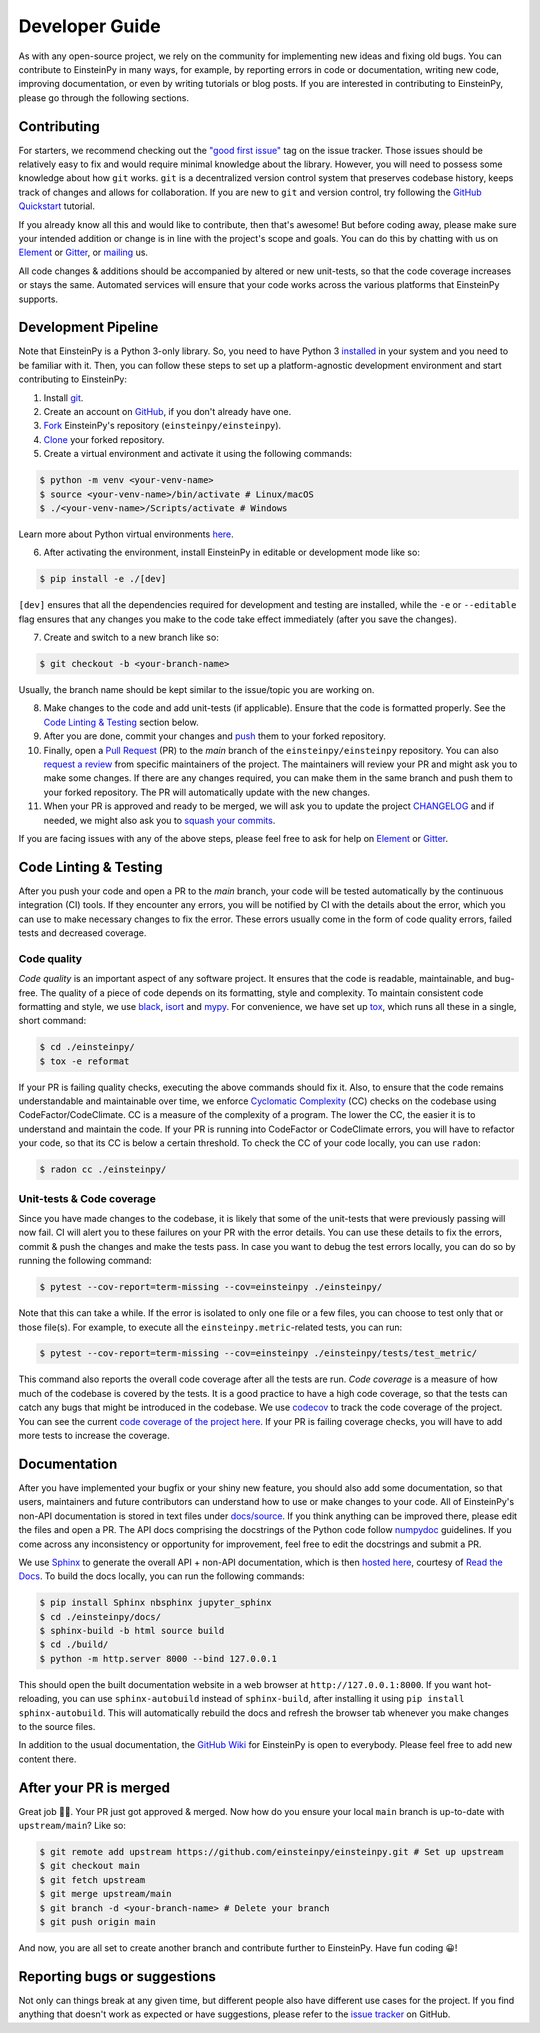 .. Keep CONTRIBUTING.rst and ./docs/sources/dev_guide.rst synchronized

Developer Guide
===============

As with any open-source project, we rely on the community for implementing 
new ideas and fixing old bugs. You can contribute to EinsteinPy in many ways, 
for example, by reporting errors in code or documentation, writing new code, 
improving documentation, or even by writing tutorials or blog posts. If you 
are interested in contributing to EinsteinPy, please go through the following 
sections.


Contributing
------------

For starters, we recommend checking out the `"good first issue"`_ tag on 
the issue tracker. Those issues should be relatively easy to fix 
and would require minimal knowledge about the library. However, you 
will need to possess some knowledge about how ``git`` works. ``git`` 
is a decentralized version control system that preserves codebase history, 
keeps track of changes and allows for collaboration. If you are new to 
``git`` and version control, try following the `GitHub Quickstart`_ tutorial.

If you already know all this and would like to contribute, then 
that's awesome! But before coding away, please make sure your 
intended addition or change is in line with the project's scope and goals. 
You can do this by chatting with us on `Element`_ or `Gitter`_, or `mailing`_ us.

All code changes & additions should be accompanied by altered or new 
unit-tests, so that the code coverage increases or stays the same. Automated 
services will ensure that your code works across the various platforms that 
EinsteinPy supports.

.. _`"good first issue"`: https://github.com/einsteinpy/einsteinpy/issues?q=is%3Aissue+is%3Aopen+label%3A%22good+first+issue%22
.. _`GitHub Quickstart`: https://docs.github.com/en/get-started/quickstart/hello-world
.. _`mailing`: all@einsteinpy.org
.. _`Element`: https://app.element.io/#/room/#einsteinpy:matrix.org
.. _`Gitter`: https://gitter.im/EinsteinPy-Project/EinsteinPy


Development Pipeline
--------------------
Note that EinsteinPy is a Python 3-only library. So, you need to have Python 3 
`installed <https://www.python.org/downloads/>`_ in your system and you need 
to be familiar with it. Then, you can follow these steps to set up a 
platform-agnostic development environment and start contributing to EinsteinPy:

1. Install `git <https://git-scm.com/>`_.
2. Create an account on `GitHub <https://github.com/signup>`_, if you don't already have one.
3. `Fork`_ EinsteinPy's repository (``einsteinpy/einsteinpy``).
4. `Clone`_ your forked repository.
5. Create a virtual environment and activate it using the following commands:

.. code:: bash

   $ python -m venv <your-venv-name>
   $ source <your-venv-name>/bin/activate # Linux/macOS
   $ ./<your-venv-name>/Scripts/activate # Windows

Learn more about Python virtual environments `here <https://docs.python.org/3/tutorial/venv.html>`_.

6. After activating the environment, install EinsteinPy in editable or development mode like so: 

.. code:: bash

   $ pip install -e ./[dev]
 
``[dev]`` ensures that all the dependencies required for development and 
testing are installed, while the ``-e`` or ``--editable`` flag ensures that any changes you make to the code 
take effect immediately (after you save the changes).

7. Create and switch to a new branch like so:

.. code:: bash

   $ git checkout -b <your-branch-name>

Usually, the branch name should be kept similar to the issue/topic you are working on.

8. Make changes to the code and add unit-tests (if applicable). Ensure that the code is formatted properly. See the `Code Linting & Testing`_ section below.
9. After you are done, commit your changes and `push`_ them to your forked repository.
10. Finally, open a `Pull Request`_ (PR) to the `main` branch of the ``einsteinpy/einsteinpy`` repository. You can also `request a review`_ from specific maintainers of the project. The maintainers will review your PR and might ask you to make some changes. If there are any changes required, you can make them in the same branch and push them to your forked repository. The PR will automatically update with the new changes.
11. When your PR is approved and ready to be merged, we will ask you to update the project `CHANGELOG`_ and if needed, we might also ask you to `squash your commits`_.

If you are facing issues with any of the above steps, please feel free to ask for help on `Element`_ or `Gitter`_.

.. _`Pull Request`: https://docs.github.com/en/pull-requests/collaborating-with-pull-requests/proposing-changes-to-your-work-with-pull-requests/creating-a-pull-request?tool=webui>`_ 
.. _`Fork`: https://docs.github.com/en/get-started/quickstart/fork-a-repo?tool=webui
.. _`Clone`: https://docs.github.com/en/repositories/creating-and-managing-repositories/cloning-a-repository?tool=webui>
.. _`push`: https://docs.github.com/en/get-started/using-git/pushing-commits-to-a-remote-repository
.. _`request a review`: https://docs.github.com/en/pull-requests/collaborating-with-pull-requests/proposing-changes-to-your-work-with-pull-requests/requesting-a-pull-request-review
.. _`CHANGELOG`: https://github.com/einsteinpy/einsteinpy/blob/main/CHANGELOG
.. _`squash your commits`: https://github.com/einsteinpy/einsteinpy/wiki/How-to-refactor-commits


Code Linting & Testing
----------------------

After you push your code and open a PR to the `main` branch, your code will be 
tested automatically by the continuous integration (CI) tools. If they encounter any errors, 
you will be notified by CI with the details about the error, which 
you can use to make necessary changes to fix the error. These errors usually come 
in the form of code quality errors, failed tests and decreased coverage.

Code quality
~~~~~~~~~~~~

`Code quality` is an important aspect of any software project. It ensures that
the code is readable, maintainable, and bug-free. The quality of a piece of code 
depends on its formatting, style and complexity. To maintain consistent code 
formatting and style, we use `black`_, `isort`_ and `mypy`_. For convenience, 
we have set up `tox`_, which runs all these in a single, short command:

.. code:: bash

    $ cd ./einsteinpy/
    $ tox -e reformat

If your PR is failing quality checks, executing the above commands should fix it. 
Also, to ensure that the code remains understandable and maintainable over time, 
we enforce `Cyclomatic Complexity <https://docs.codeclimate.com/docs/cyclomatic-complexity>`_ (CC) checks on the codebase using CodeFactor/CodeClimate. 
CC is a measure of the complexity of a program. The lower the CC, the easier it is to 
understand and maintain the code. If your PR is running into CodeFactor or CodeClimate 
errors, you will have to refactor your code, so that its CC is below a certain threshold. 
To check the CC of your code locally, you can use ``radon``:

.. code:: bash

   $ radon cc ./einsteinpy/

Unit-tests & Code coverage
~~~~~~~~~~~~~~~~~~~~~~~~~~

Since you have made changes to the codebase, it is likely that some of the 
unit-tests that were previously passing will now fail. CI will alert you to these 
failures on your PR with the error details. You can use these details to 
fix the errors, commit & push the changes and make the tests pass. In case you want to 
debug the test errors locally, you can do so by running the following command:

.. code:: bash

   $ pytest --cov-report=term-missing --cov=einsteinpy ./einsteinpy/

Note that this can take a while. If the error is isolated to only one file or a few files,
you can choose to test only that or those file(s). For example, to execute all the 
``einsteinpy.metric``-related tests, you can run:

.. code:: bash

   $ pytest --cov-report=term-missing --cov=einsteinpy ./einsteinpy/tests/test_metric/

This command also reports the overall code coverage after all the tests are run. `Code coverage` 
is a measure of how much of the codebase is covered by the tests. It is a good 
practice to have a high code coverage, so that the tests can catch any bugs that 
might be introduced in the codebase. We use `codecov`_ to track the code coverage 
of the project. You can see the current `code coverage of the project
here <https://codecov.io/gh/einsteinpy/einsteinpy>`_. If your PR is failing coverage 
checks, you will have to add more tests to increase the coverage.

.. _`black`: https://black.readthedocs.io/en/stable/
.. _`isort`: https://pycqa.github.io/isort/
.. _`mypy`: https://mypy.readthedocs.io/en/latest/?badge=latest
.. _`tox`: https://tox.wiki/en/latest/
.. _`codecov`: https://about.codecov.io/


Documentation
-------------

After you have implemented your bugfix or your shiny new feature, you should also 
add some documentation, so that users, maintainers and future contributors can 
understand how to use or make changes to your code. All of EinsteinPy's non-API 
documentation is stored in text files under `docs/source <https://github.com/einsteinpy/einsteinpy/tree/main/docs/source>`_. 
If you think anything can be improved there, please edit the files and open a PR. 
The API docs comprising the docstrings of the Python code follow 
`numpydoc <https://numpydoc.readthedocs.io/en/latest/format.html>`_ guidelines. 
If you come across any inconsistency or opportunity for improvement, feel free to 
edit the docstrings and submit a PR.

We use `Sphinx`_ to generate the overall API + non-API documentation, which is then 
`hosted here <https://docs.einsteinpy.org/en/latest/>`_, courtesy of `Read the Docs`_. To 
build the docs locally, you can run the following commands:

.. code:: bash

   $ pip install Sphinx nbsphinx jupyter_sphinx
   $ cd ./einsteinpy/docs/
   $ sphinx-build -b html source build
   $ cd ./build/
   $ python -m http.server 8000 --bind 127.0.0.1

This should open the built documentation website in a web browser at 
``http://127.0.0.1:8000``. If you want hot-reloading, you can use 
``sphinx-autobuild`` instead of ``sphinx-build``, after installing it using 
``pip install sphinx-autobuild``. This will automatically rebuild the docs and 
refresh the browser tab whenever you make changes to the source files.

In addition to the usual documentation, the `GitHub Wiki`_ for EinsteinPy is open to everybody. Please feel free to add
new content there.

.. _`Sphinx`: https://www.sphinx-doc.org/en/master/
.. _`Read the Docs`: https://readthedocs.org/
.. _`GitHub Wiki`: https://github.com/einsteinpy/einsteinpy/wiki


After your PR is merged
-----------------------

Great job 🎊🎊. Your PR just got approved & merged. Now how do you ensure your local 
``main`` branch is up-to-date with ``upstream/main``? Like so:

.. code:: bash

   $ git remote add upstream https://github.com/einsteinpy/einsteinpy.git # Set up upstream
   $ git checkout main
   $ git fetch upstream
   $ git merge upstream/main
   $ git branch -d <your-branch-name> # Delete your branch
   $ git push origin main

And now, you are all set to create another branch and contribute further to EinsteinPy. Have fun coding 😀!

Reporting bugs or suggestions
-----------------------------

Not only can things break at any given time, but different people also have different
use cases for the project. If you find anything that doesn't work as expected
or have suggestions, please refer to the `issue tracker`_ on GitHub.

.. _`issue tracker`: https://github.com/einsteinpy/einsteinpy/issues
